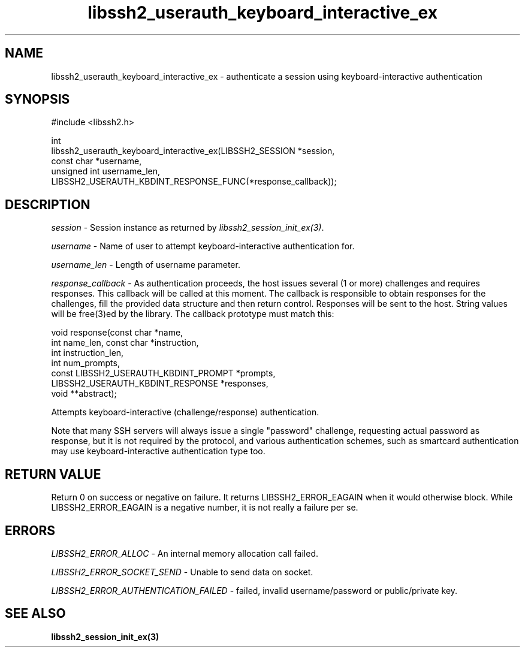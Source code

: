 .\" Copyright (C) The libssh2 project and its contributors.
.\" SPDX-License-Identifier: BSD-3-Clause
.TH libssh2_userauth_keyboard_interactive_ex 3 "8 Mar 2008" "libssh2 0.19" "libssh2"
.SH NAME
libssh2_userauth_keyboard_interactive_ex - authenticate a session using
keyboard-interactive authentication
.SH SYNOPSIS
.nf
#include <libssh2.h>

int
libssh2_userauth_keyboard_interactive_ex(LIBSSH2_SESSION *session,
                                         const char *username,
                                         unsigned int username_len,
                   LIBSSH2_USERAUTH_KBDINT_RESPONSE_FUNC(*response_callback));
.fi
.SH DESCRIPTION
\fIsession\fP - Session instance as returned by
\fIlibssh2_session_init_ex(3)\fP.

\fIusername\fP - Name of user to attempt keyboard-interactive authentication
for.

\fIusername_len\fP - Length of username parameter.

\fIresponse_callback\fP - As authentication proceeds, the host issues several
(1 or more) challenges and requires responses. This callback will be called at
this moment. The callback is responsible to obtain responses for the
challenges, fill the provided data structure and then return
control. Responses will be sent to the host. String values will be free(3)ed
by the library. The callback prototype must match this:

.nf
void response(const char *name,
              int name_len, const char *instruction,
              int instruction_len,
              int num_prompts,
              const LIBSSH2_USERAUTH_KBDINT_PROMPT *prompts,
              LIBSSH2_USERAUTH_KBDINT_RESPONSE *responses,
              void **abstract);
.fi

Attempts keyboard-interactive (challenge/response) authentication.

Note that many SSH servers will always issue a single "password" challenge,
requesting actual password as response, but it is not required by the
protocol, and various authentication schemes, such as smartcard authentication
may use keyboard-interactive authentication type too.
.SH RETURN VALUE
Return 0 on success or negative on failure.  It returns LIBSSH2_ERROR_EAGAIN
when it would otherwise block. While LIBSSH2_ERROR_EAGAIN is a negative
number, it is not really a failure per se.
.SH ERRORS
\fILIBSSH2_ERROR_ALLOC\fP - An internal memory allocation call failed.

\fILIBSSH2_ERROR_SOCKET_SEND\fP - Unable to send data on socket.

\fILIBSSH2_ERROR_AUTHENTICATION_FAILED\fP - failed, invalid username/password
or public/private key.
.SH SEE ALSO
.BR libssh2_session_init_ex(3)
